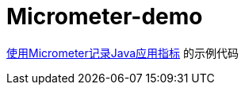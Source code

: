 = Micrometer-demo

https://pxzxj.github.io/learning-notes/spring-boot-micrometer.html[使用Micrometer记录Java应用指标] 的示例代码










